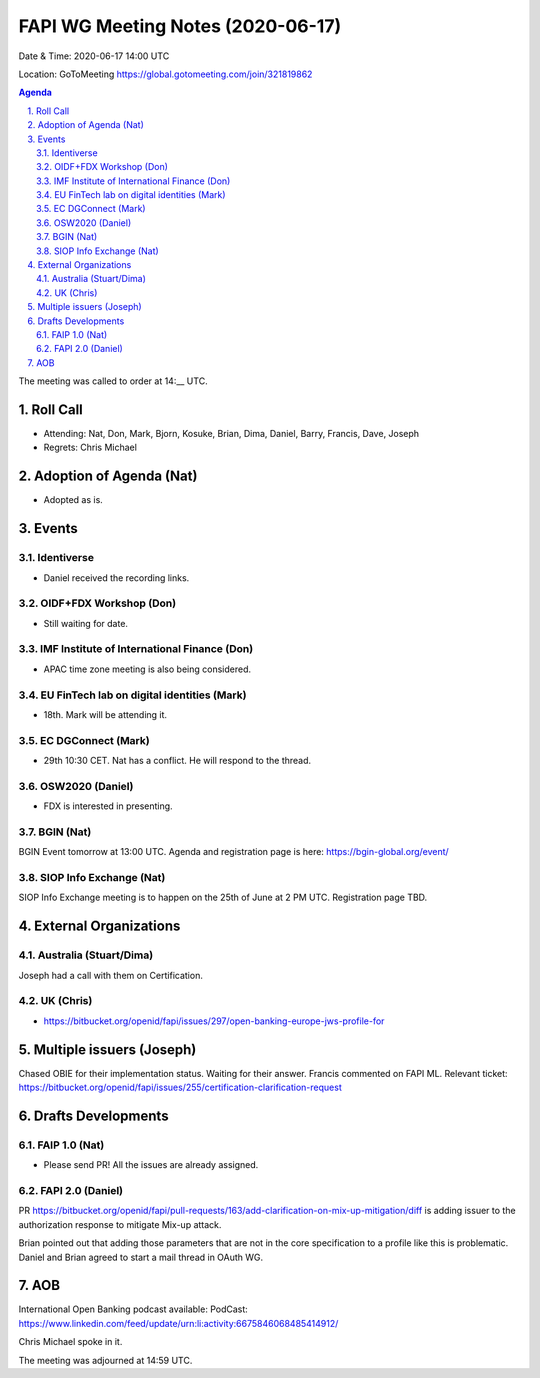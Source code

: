 ============================================
FAPI WG Meeting Notes (2020-06-17) 
============================================
Date & Time: 2020-06-17 14:00 UTC

Location: GoToMeeting https://global.gotomeeting.com/join/321819862

.. sectnum:: 
   :suffix: .


.. contents:: Agenda

The meeting was called to order at 14:__ UTC. 

Roll Call 
===========
* Attending: Nat, Don, Mark, Bjorn, Kosuke, Brian, Dima, Daniel, Barry, Francis, Dave, Joseph
* Regrets: Chris Michael

Adoption of Agenda (Nat)
===========================
* Adopted as is. 

Events
===============
Identiverse 
----------------
* Daniel received the recording links. 

OIDF+FDX Workshop (Don)
-------------------------
* Still waiting for date. 

IMF Institute of International Finance (Don)
---------------------------------------------
* APAC time zone meeting is also being considered. 

EU FinTech lab on digital identities (Mark)
-----------------------------------------------
* 18th. Mark will be attending it. 

EC DGConnect (Mark)
------------------------------
* 29th 10:30 CET. Nat has a conflict. He will respond to the thread. 

OSW2020 (Daniel)
---------------------
* FDX is interested in presenting. 

BGIN (Nat)
------------------
BGIN Event tomorrow at 13:00 UTC. 
Agenda and registration page is here: https://bgin-global.org/event/ 

SIOP Info Exchange (Nat)
--------------------------
SIOP Info Exchange meeting is to happen on the 25th of June at 2 PM UTC. Registration page TBD. 

External Organizations
========================

Australia (Stuart/Dima)
-------------------------
Joseph had a call with them on Certification. 

UK (Chris)
------------------
* https://bitbucket.org/openid/fapi/issues/297/open-banking-europe-jws-profile-for


Multiple issuers (Joseph)
=================================
Chased OBIE for their implementation status. 
Waiting for their answer. 
Francis commented on FAPI ML. 
Relevant ticket: https://bitbucket.org/openid/fapi/issues/255/certification-clarification-request

Drafts Developments
=====================
FAIP 1.0 (Nat)
-----------------------------
* Please send PR! All the issues are already assigned. 

FAPI 2.0 (Daniel)
-----------------------------
PR https://bitbucket.org/openid/fapi/pull-requests/163/add-clarification-on-mix-up-mitigation/diff
is adding issuer to the authorization response to mitigate Mix-up attack. 

Brian pointed out that adding those parameters that are not in the core specification to a profile like this is problematic. Daniel and Brian agreed to start a mail thread in OAuth WG. 

AOB
==========================
International Open Banking podcast available: PodCast: https://www.linkedin.com/feed/update/urn:li:activity:6675846068485414912/

Chris Michael spoke in it. 

The meeting was adjourned at 14:59 UTC.